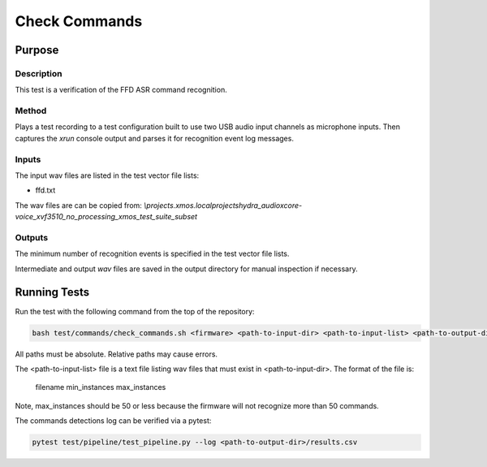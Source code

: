 
##############
Check Commands
##############

*******
Purpose
*******

Description
===========

This test is a verification of the FFD ASR command recognition.  

Method
======

Plays a test recording to a test configuration built to use two USB audio input channels as microphone inputs.  Then captures the `xrun` console output and parses it for recognition event log messages.  

Inputs
======

The input wav files are listed in the test vector file lists: 

- ffd.txt

The wav files are can be copied from: `\\projects.xmos.local\projects\hydra_audio\xcore-voice_xvf3510_no_processing_xmos_test_suite_subset`

Outputs
=======

The minimum number of recognition events is specified in the test vector file lists.

Intermediate and output `wav` files are saved in the output directory for manual inspection if necessary.

*************
Running Tests
*************

Run the test with the following command from the top of the repository:

.. code-block:: console

    bash test/commands/check_commands.sh <firmware> <path-to-input-dir> <path-to-input-list> <path-to-output-dir>

All paths must be absolute.  Relative paths may cause errors.  

The <path-to-input-list> file is a text file listing wav files that must exist in <path-to-input-dir>.  The format of the file is:

    filename    min_instances    max_instances 

Note, max_instances should be 50 or less because the firmware will not recognize more than 50 commands.

The commands detections log can be verified via a pytest:

.. code-block:: console

    pytest test/pipeline/test_pipeline.py --log <path-to-output-dir>/results.csv
